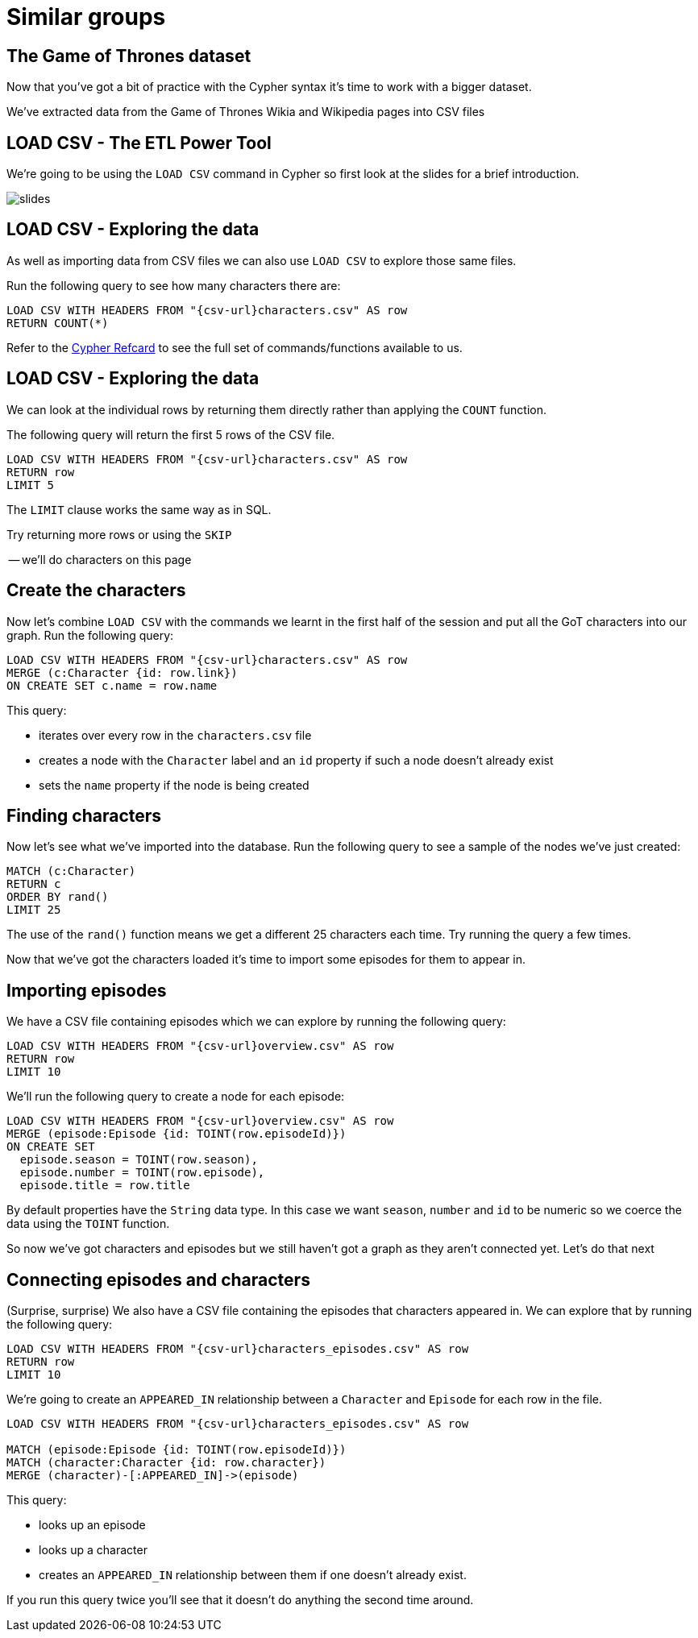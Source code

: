 = Similar groups
:csv-url: https://raw.githubusercontent.com/mneedham/neo4j-got/master/data/import/
:icons: font

== The Game of Thrones dataset

Now that you've got a bit of practice with the Cypher syntax it's time to work with a bigger dataset.

We've extracted data from the Game of Thrones Wikia and Wikipedia pages into CSV files

== LOAD CSV - The ETL Power Tool

We're going to be using the `LOAD CSV` command in Cypher so first look at the slides for a brief introduction.

image::{img}/slides.jpg[]

== LOAD CSV - Exploring the data

As well as importing data from CSV files we can also use `LOAD CSV` to explore those same files.

Run the following query to see how many characters there are:

[source, cypher]
----
LOAD CSV WITH HEADERS FROM "{csv-url}characters.csv" AS row
RETURN COUNT(*)
----

Refer to the link:https://neo4j.com/docs/cypher-refcard/current/[Cypher Refcard] to see the full set of commands/functions available to us.

== LOAD CSV - Exploring the data

We can look at the individual rows by returning them directly rather than applying the `COUNT` function.

The following query will return the first 5 rows of the CSV file.

[source, cypher]
----
LOAD CSV WITH HEADERS FROM "{csv-url}characters.csv" AS row
RETURN row
LIMIT 5
----

The `LIMIT` clause works the same way as in SQL.

Try returning more rows or using the `SKIP`

-- we'll do characters on this page

== Create the characters

Now let's combine `LOAD CSV` with the commands we learnt in the first half of the session and put all the GoT characters into our graph.
Run the following query:

[source, cypher]
----
LOAD CSV WITH HEADERS FROM "{csv-url}characters.csv" AS row
MERGE (c:Character {id: row.link})
ON CREATE SET c.name = row.name
----

This query:

* iterates over every row in the `characters.csv` file
* creates a node with the `Character` label and an `id` property if such a node doesn't already exist
* sets the `name` property if the node is being created

== Finding characters

Now let's see what we've imported into the database.
Run the following query to see a sample of the nodes we've just created:

[source, cypher]
----
MATCH (c:Character)
RETURN c
ORDER BY rand()
LIMIT 25
----

The use of the `rand()` function means we get a different 25 characters each time.
Try running the query a few times.

Now that we've got the characters loaded it's time to import some episodes for them to appear in.

== Importing episodes

We have a CSV file containing episodes which we can explore by running the following query:

[source, cypher]
----
LOAD CSV WITH HEADERS FROM "{csv-url}overview.csv" AS row
RETURN row
LIMIT 10
----

We'll run the following query to create a node for each episode:

[source, cypher]
----
LOAD CSV WITH HEADERS FROM "{csv-url}overview.csv" AS row
MERGE (episode:Episode {id: TOINT(row.episodeId)})
ON CREATE SET
  episode.season = TOINT(row.season),
  episode.number = TOINT(row.episode),
  episode.title = row.title
----

By default properties have the `String` data type.
In this case we want `season`, `number` and `id` to be numeric so we coerce the data using the `TOINT` function.

So now we've got characters and episodes but we still haven't got a graph as they aren't connected yet.
Let's do that next

== Connecting episodes and characters

(Surprise, surprise) We also have a CSV file containing the episodes that characters appeared in.
We can explore that by running the following query:

[source, cypher]
----
LOAD CSV WITH HEADERS FROM "{csv-url}characters_episodes.csv" AS row
RETURN row
LIMIT 10
----

We're going to create an `APPEARED_IN` relationship between a `Character` and `Episode` for each row in the file.

[source, cypher]
----
LOAD CSV WITH HEADERS FROM "{csv-url}characters_episodes.csv" AS row

MATCH (episode:Episode {id: TOINT(row.episodeId)})
MATCH (character:Character {id: row.character})
MERGE (character)-[:APPEARED_IN]->(episode)
----

This query:

* looks up an episode
* looks up a character
* creates an `APPEARED_IN` relationship between them if one doesn't already exist.

If you run this query twice you'll see that it doesn't do anything the second time around.
